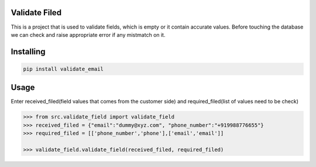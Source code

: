 Validate Filed
=======================

This is a project that is used to validate fields, which is empty or it contain accurate values. Before touching the database we can check and raise appropriate error if any mistmatch on it.

Installing
=======================

.. code-block:: bash
    
    pip install validate_email

Usage
=======================
Enter received_filed(field values that comes from the customer side) and required_filed(list of values need to be check)

.. code-block:: bash

    >>> from src.validate_field import validate_field
    >>> received_filed = {"email":"dummy@xyz.com", "phone_number":"+919988776655"}
    >>> required_filed = [['phone_number','phone'],['email','email']]
   
    >>> validate_field.validate_field(received_filed, required_filed)
